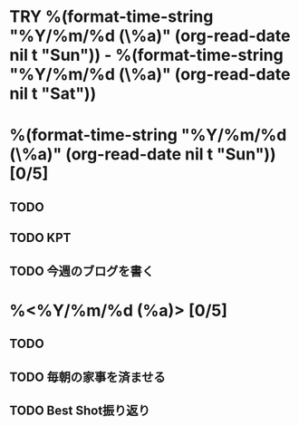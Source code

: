 * TRY %(format-time-string "%Y/%m/%d (\%a)" (org-read-date nil t "Sun")) - %(format-time-string "%Y/%m/%d (\%a)" (org-read-date nil t "Sat"))

* %(format-time-string "%Y/%m/%d (\%a)" (org-read-date nil t "Sun")) [0/5]
** TODO 
** TODO KPT
** TODO 今週のブログを書く

* %<%Y/%m/%d (%a)> [0/5]
** TODO 
** TODO 毎朝の家事を済ませる
** TODO Best Shot振り返り


